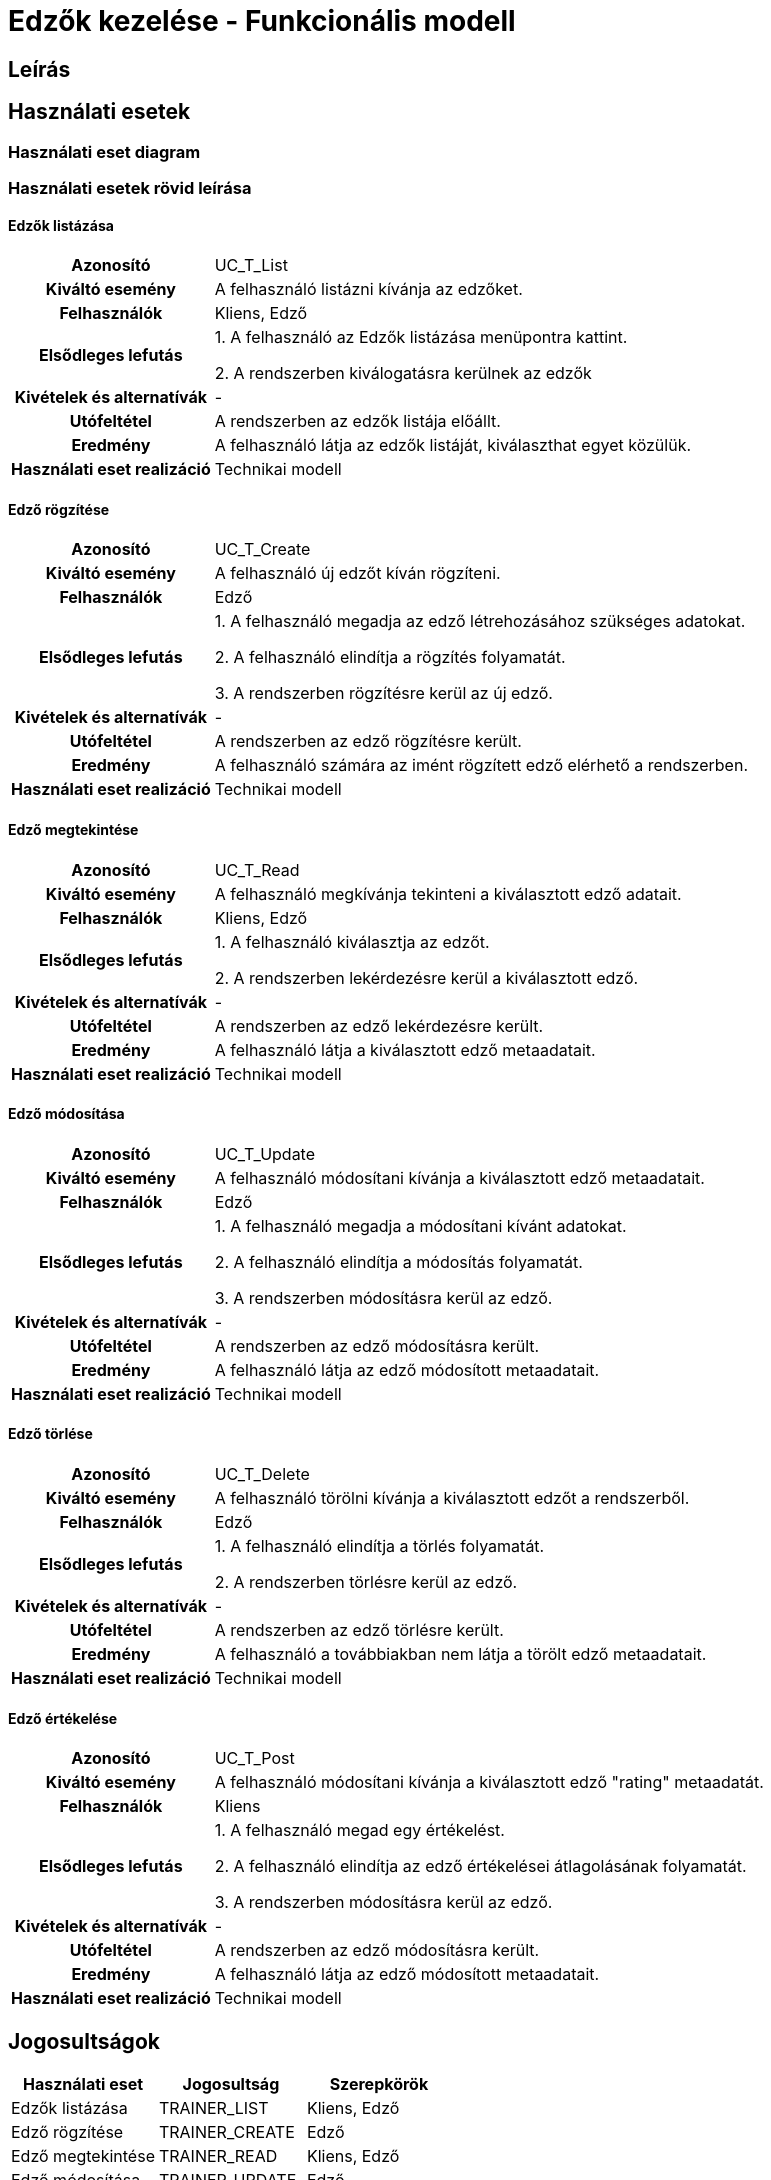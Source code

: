 = Edzők kezelése - Funkcionális modell

== Leírás



== Használati esetek

=== Használati eset diagram

=== Használati esetek rövid leírása
==== Edzők listázása
[cols="1h,3"]
|===

| Azonosító
| UC_T_List

| Kiváltó esemény
| A felhasználó listázni kívánja az edzőket.

| Felhasználók
| Kliens, Edző

| Elsődleges lefutás
|
1. A felhasználó az Edzők listázása menüpontra kattint.

2. A rendszerben kiválogatásra kerülnek az edzők

| Kivételek és alternatívák
| -

|Utófeltétel
|A rendszerben az edzők listája előállt.

| Eredmény
| A felhasználó látja az edzők listáját, kiválaszthat egyet közülük.

| Használati eset realizáció
| Technikai modell

|===

==== Edző rögzítése
[cols="1h,3"]
|===

| Azonosító
| UC_T_Create

| Kiváltó esemény
| A felhasználó új edzőt kíván rögzíteni.

| Felhasználók
| Edző

| Elsődleges lefutás
|
1. A felhasználó megadja az edző létrehozásához szükséges adatokat.

2. A felhasználó elindítja a rögzítés folyamatát.

3. A rendszerben rögzítésre kerül az új edző.

| Kivételek és alternatívák
| -

|Utófeltétel
|A rendszerben az edző rögzítésre került.

| Eredmény
| A felhasználó számára az imént rögzített edző elérhető a rendszerben.

| Használati eset realizáció
| Technikai modell

|===

==== Edző megtekintése
[cols="1h,3"]
|===

| Azonosító
| UC_T_Read

| Kiváltó esemény
| A felhasználó megkívánja tekinteni a kiválasztott edző adatait.

| Felhasználók
| Kliens, Edző

| Elsődleges lefutás
|
1. A felhasználó kiválasztja az edzőt.

2. A rendszerben lekérdezésre kerül a kiválasztott edző.

| Kivételek és alternatívák
| -

|Utófeltétel
|A rendszerben az edző lekérdezésre került.

| Eredmény
| A felhasználó látja a kiválasztott edző metaadatait.

| Használati eset realizáció
| Technikai modell

|===

==== Edző módosítása
[cols="1h,3"]
|===

| Azonosító
| UC_T_Update

| Kiváltó esemény
| A felhasználó módosítani kívánja a kiválasztott edző metaadatait.

| Felhasználók
| Edző

| Elsődleges lefutás
|
1. A felhasználó megadja a módosítani kívánt adatokat.

2. A felhasználó elindítja a módosítás folyamatát.

3. A rendszerben módosításra kerül az edző.

| Kivételek és alternatívák
| -

|Utófeltétel
|A rendszerben az edző módosításra került.

| Eredmény
| A felhasználó látja az edző módosított metaadatait.

| Használati eset realizáció
| Technikai modell

|===

==== Edző törlése
[cols="1h,3"]
|===

| Azonosító
| UC_T_Delete

| Kiváltó esemény
| A felhasználó törölni kívánja a kiválasztott edzőt a rendszerből.

| Felhasználók
| Edző

| Elsődleges lefutás
|
1. A felhasználó elindítja a törlés folyamatát.

2. A rendszerben törlésre kerül az edző.

| Kivételek és alternatívák
| -

|Utófeltétel
|A rendszerben az edző törlésre került.

| Eredmény
| A felhasználó a továbbiakban nem látja a törölt edző metaadatait.

| Használati eset realizáció
| Technikai modell

|===

==== Edző értékelése
[cols="1h,3"]
|===

| Azonosító
| UC_T_Post

| Kiváltó esemény
| A felhasználó módosítani kívánja a kiválasztott edző "rating" metaadatát.

| Felhasználók
| Kliens

| Elsődleges lefutás
|
1. A felhasználó megad egy értékelést.

2. A felhasználó elindítja az edző értékelései átlagolásának folyamatát.

3. A rendszerben módosításra kerül az edző.

| Kivételek és alternatívák
| -

|Utófeltétel
|A rendszerben az edző módosításra került.

| Eredmény
| A felhasználó látja az edző módosított metaadatait.

| Használati eset realizáció
| Technikai modell

|===

== Jogosultságok

[cols="1,1,1"]
|===
|Használati eset| Jogosultság| Szerepkörök

| Edzők listázása| TRAINER_LIST| Kliens, Edző
| Edző rögzítése| TRAINER_CREATE| Edző
| Edző megtekintése| TRAINER_READ| Kliens, Edző
| Edző módosítása| TRAINER_UPDATE| Edző
| Edző törlése| TRAINER_DELETE| Edző
| Edző értékelése | TRAINER_POST| Kliens
|===

== Felületi terv

=== Edzők listázása felület

==== Arculat
image::image-2025-01-24-17-00-07-109.png[]


==== A felületen lévő mezők

[cols="1,1,1,1,1"]
|===
|Név |Típus |Kötelező?| Szerkeszthető?| Megjelenés

|Edző neve |Címke| -| -| Találati lista ablakrész
|Edző képe |Címke| -| -| Találati lista ablakrész
|Edző képesítése |Címke| -| -| Találati lista ablakrész
|Edző telefonszáma |Címke| -| -| Találati lista ablakrész
|Edző átlag értékelése |Címke| -| -| Találati lista ablakrész

|===

==== A felületről elérhető műveletek

[cols="1,1,1"]
|===
|Esemény |Leírás | Jogosultság

|Az "Edzőinkről" gombra kattintás |Végrehajtásra kerül az Edzők listázása használati eset. A találati listában megjelennek az edzők.| TRAINER_LIST

|===

=== Edző rögzítése vagy szerkesztése felület
==== Arculat
image::image-2025-01-24-17-22-37-426.png[]


==== A felületen lévő mezők

[cols="1,1,1,1,1"]
|===
|Név |Típus |Kötelező?| Szerkeszthető?| Validáció

|Név |Szöveges input mező| I| I| Minimum 2, maximum 50 karakterből álljon
|Születési dátum |Dátum input mező| I| I|
|Nem |Lenyíló lista| I| N| Felvehető értékek: ["Male","Female","Other"]
|Kép |Szöveges input mező| N| I|
|Képesítés | "Qualification" input mező| I| I|
|Telefonszám | Szöveges input mező| I| I|
|Átlag értékelés | Double input mező| I| N|

|===

==== A felületről elérhető műveletek

[cols="1,1,1,1"]
|===
|Esemény |Leírás | Felület|Jogosultság

|A "Mentés" gombra kattintás
|Végrehajtásra kerül az Edző rögzítése használati eset. A felhasználó az edző megtekintése felületre jut.

A gomb mindaddig DISABLED amíg az űrlap nem valid.
| Edző létrehozása felület
| TRAINER_CREATE

|A "Mentés" gombra kattintás|
Végrehajtásra kerül az Edző módosítása használati eset. A felhasználó az edző megtekintése felületre jut.

A gomb mindaddig DISABLED amíg az űrlap nem valid.
| Edző módosítása felület
| TRAINER_UPDATE

vagy TRAINER_POST ha az Értékelés gombra kattintva érkezett erre a felületre.

|===



==== A felületen lévő mezők

[cols="1,1"]
|===
|Megnevezés| Típus

|Név |Szöveges címke
|Születési dátum| Dátum címke
|Nem |Szöveges címke
|Kép |Szöveges címke
|Képesítés |Szöveges címke
|Telefonszám |Szöveges címke
|Átlag értékelés | Szám típusú címke egy tizedesjegy pontossággal.

|===

==== A felületről elérhető műveletek

[cols="1,1,1"]
|===
|Esemény |Leírás | Jogosultság

|A "Szerkesztés" gombra kattintás
|A felhasználó az edző szerkesztése felületre jut.
| -

|A "Törlés" gombra kattintás|
Megjelenik egy párbeszéd ablak.

Cím: Törlés

Üzenet: Biztosan törli a profilt?

A Nem gombra kattintásra eltűnik a párbeszédablak.

Az Igen gombra kattintásra végrehajtásra kerül az Edző törlése használati eset.
A felhasználó az edzők listázása felületre jut.

Ha a törlés nem sikerül, akkor az alábbi hibaüzenetek érkezhetnek:



| TRAINER_DELETE

|===

link:../functional-models.adoc[Vissza]